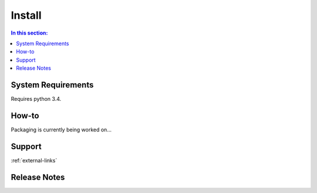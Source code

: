 Install
=======

.. contents:: In this section:
   :depth: 1
   :local:


.. _install-reqs:

System Requirements
-------------------

Requires python 3.4.


How-to
------

Packaging is currently being worked on...


Support
-------

:ref:`external-links`


Release Notes
-------------
